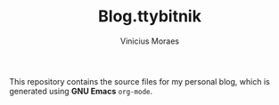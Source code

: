 #+TITLE: Blog.ttybitnik
#+AUTHOR: Vinicius Moraes
#+EMAIL: vinicius.moraes@eternodevir.com
#+OPTIONS:   num:nil

This repository contains the source files for my personal blog, which is generated using *GNU Emacs* =org-mode=.
